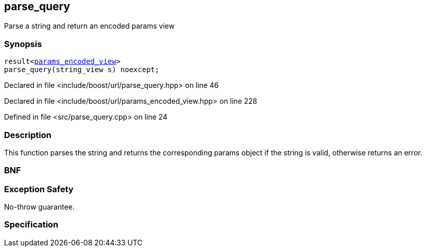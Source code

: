 :relfileprefix: ../../
[#B8D4FC8557771483912678A183E6B105BC8E9C11]
== parse_query

pass:v,q[Parse a string and return an encoded params view]


=== Synopsis

[source,cpp,subs="verbatim,macros,-callouts"]
----
result<xref:reference/boost/urls/params_encoded_view.adoc[params_encoded_view]>
parse_query(string_view s) noexcept;
----

Declared in file <include/boost/url/parse_query.hpp> on line 46

Declared in file <include/boost/url/params_encoded_view.hpp> on line 228

Defined in file <src/parse_query.cpp> on line 24

=== Description

pass:v,q[This function parses the string and returns the] pass:v,q[corresponding params object if the string is valid,]
pass:v,q[otherwise returns an error.]

=== BNF
[,cpp]
----
----

=== Exception Safety
pass:v,q[No-throw guarantee.]

=== Specification


